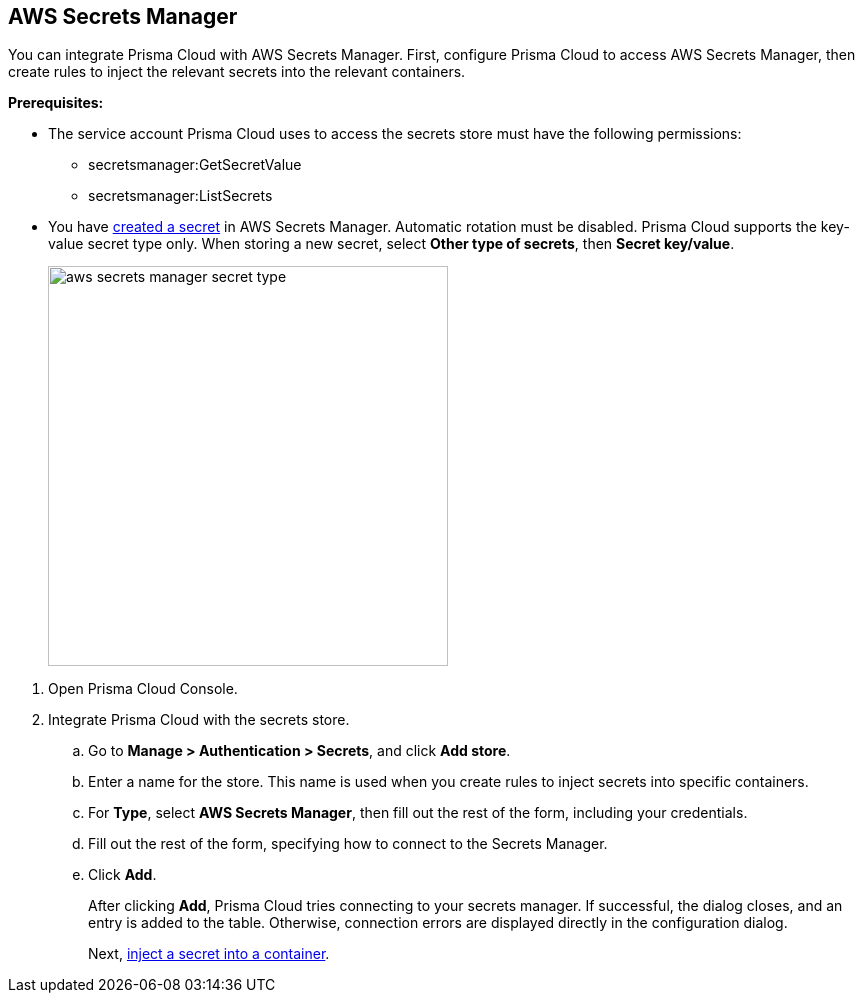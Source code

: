 :topic_type: task

[.task]
[#aws-secrets-manager]
== AWS Secrets Manager

You can integrate Prisma Cloud with AWS Secrets Manager.
First, configure Prisma Cloud to access AWS Secrets Manager, then create rules to inject the relevant secrets into the relevant containers.


*Prerequisites:*

* The service account Prisma Cloud uses to access the secrets store must have the following permissions:
** secretsmanager:GetSecretValue
** secretsmanager:ListSecrets 
* You have https://docs.aws.amazon.com/secretsmanager/latest/userguide/manage_create-basic-secret.html[created a secret] in AWS Secrets Manager.
Automatic rotation must be disabled.
Prisma Cloud supports the key-value secret type only.
When storing a new secret, select *Other type of secrets*, then *Secret key/value*.
+
image::aws_secrets_manager_secret_type.png[width=400]

[.procedure]
. Open Prisma Cloud Console.

. Integrate Prisma Cloud with the secrets store.

.. Go to *Manage > Authentication > Secrets*, and click *Add store*.

.. Enter a name for the store.
This name is used when you create rules to inject secrets into specific containers.

.. For *Type*, select *AWS Secrets Manager*, then fill out the rest of the form, including your credentials.

.. Fill out the rest of the form, specifying how to connect to the Secrets Manager.

.. Click *Add*.
+
After clicking *Add*, Prisma Cloud tries connecting to your secrets manager.
If successful, the dialog closes, and an entry is added to the table.
Otherwise, connection errors are displayed directly in the configuration dialog.
+
Next, xref:../../secrets/inject-secrets.adoc#[inject a secret into a container].
